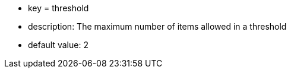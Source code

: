 * key = threshold
* description: The maximum number of items allowed in a threshold
* default value: 2
